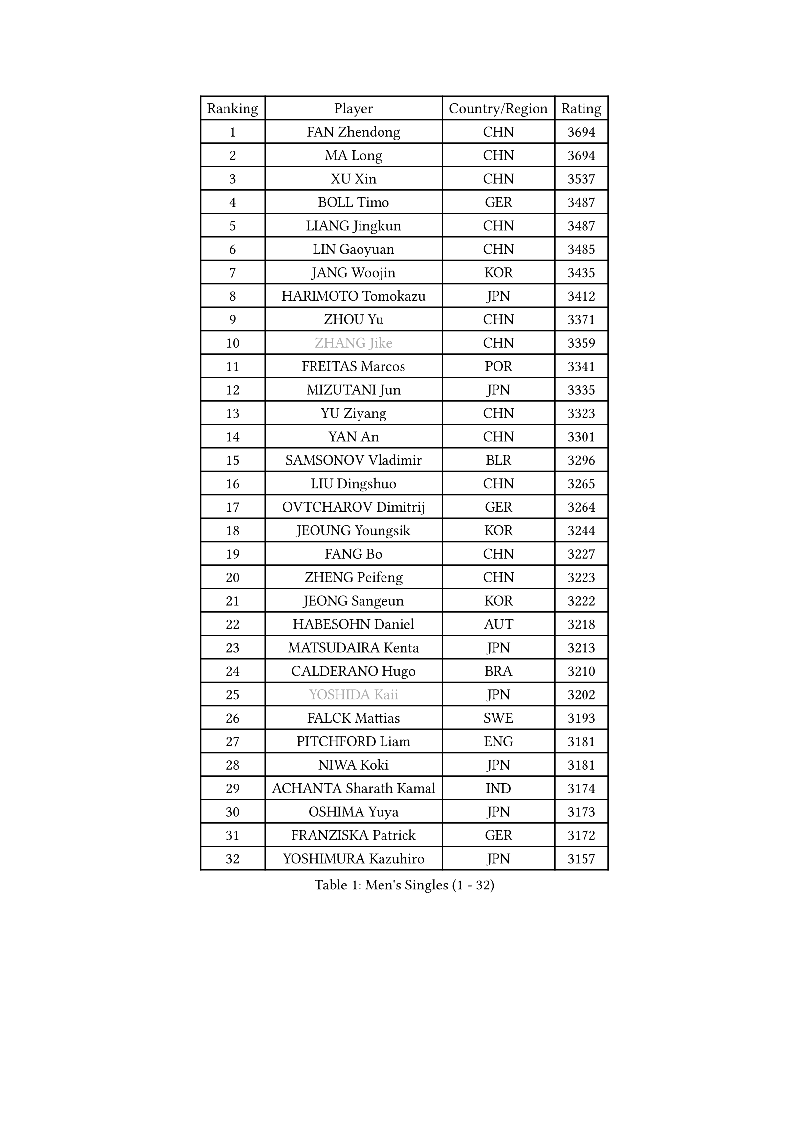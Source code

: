 
#set text(font: ("Courier New", "NSimSun"))
#figure(
  caption: "Men's Singles (1 - 32)",
    table(
      columns: 4,
      [Ranking], [Player], [Country/Region], [Rating],
      [1], [FAN Zhendong], [CHN], [3694],
      [2], [MA Long], [CHN], [3694],
      [3], [XU Xin], [CHN], [3537],
      [4], [BOLL Timo], [GER], [3487],
      [5], [LIANG Jingkun], [CHN], [3487],
      [6], [LIN Gaoyuan], [CHN], [3485],
      [7], [JANG Woojin], [KOR], [3435],
      [8], [HARIMOTO Tomokazu], [JPN], [3412],
      [9], [ZHOU Yu], [CHN], [3371],
      [10], [#text(gray, "ZHANG Jike")], [CHN], [3359],
      [11], [FREITAS Marcos], [POR], [3341],
      [12], [MIZUTANI Jun], [JPN], [3335],
      [13], [YU Ziyang], [CHN], [3323],
      [14], [YAN An], [CHN], [3301],
      [15], [SAMSONOV Vladimir], [BLR], [3296],
      [16], [LIU Dingshuo], [CHN], [3265],
      [17], [OVTCHAROV Dimitrij], [GER], [3264],
      [18], [JEOUNG Youngsik], [KOR], [3244],
      [19], [FANG Bo], [CHN], [3227],
      [20], [ZHENG Peifeng], [CHN], [3223],
      [21], [JEONG Sangeun], [KOR], [3222],
      [22], [HABESOHN Daniel], [AUT], [3218],
      [23], [MATSUDAIRA Kenta], [JPN], [3213],
      [24], [CALDERANO Hugo], [BRA], [3210],
      [25], [#text(gray, "YOSHIDA Kaii")], [JPN], [3202],
      [26], [FALCK Mattias], [SWE], [3193],
      [27], [PITCHFORD Liam], [ENG], [3181],
      [28], [NIWA Koki], [JPN], [3181],
      [29], [ACHANTA Sharath Kamal], [IND], [3174],
      [30], [OSHIMA Yuya], [JPN], [3173],
      [31], [FRANZISKA Patrick], [GER], [3172],
      [32], [YOSHIMURA Kazuhiro], [JPN], [3157],
    )
  )#pagebreak()

#set text(font: ("Courier New", "NSimSun"))
#figure(
  caption: "Men's Singles (33 - 64)",
    table(
      columns: 4,
      [Ranking], [Player], [Country/Region], [Rating],
      [33], [IONESCU Ovidiu], [ROU], [3157],
      [34], [ZHU Linfeng], [CHN], [3153],
      [35], [LIM Jonghoon], [KOR], [3152],
      [36], [GROTH Jonathan], [DEN], [3148],
      [37], [CHUANG Chih-Yuan], [TPE], [3131],
      [38], [MORIZONO Masataka], [JPN], [3126],
      [39], [GAUZY Simon], [FRA], [3119],
      [40], [UEDA Jin], [JPN], [3115],
      [41], [PARK Ganghyeon], [KOR], [3115],
      [42], [WONG Chun Ting], [HKG], [3114],
      [43], [GNANASEKARAN Sathiyan], [IND], [3113],
      [44], [KOU Lei], [UKR], [3111],
      [45], [LEE Sang Su], [KOR], [3107],
      [46], [JORGIC Darko], [SLO], [3106],
      [47], [TOKIC Bojan], [SLO], [3105],
      [48], [FLORE Tristan], [FRA], [3101],
      [49], [ARUNA Quadri], [NGR], [3100],
      [50], [YOSHIMURA Maharu], [JPN], [3096],
      [51], [XU Chenhao], [CHN], [3095],
      [52], [WANG Yang], [SVK], [3094],
      [53], [OIKAWA Mizuki], [JPN], [3093],
      [54], [YOSHIDA Masaki], [JPN], [3089],
      [55], [LIN Yun-Ju], [TPE], [3085],
      [56], [WANG Chuqin], [CHN], [3084],
      [57], [ZHOU Qihao], [CHN], [3075],
      [58], [FILUS Ruwen], [GER], [3075],
      [59], [CHO Seungmin], [KOR], [3069],
      [60], [ALAMIYAN Noshad], [IRI], [3064],
      [61], [GERASSIMENKO Kirill], [KAZ], [3061],
      [62], [BADOWSKI Marek], [POL], [3059],
      [63], [SKACHKOV Kirill], [RUS], [3047],
      [64], [STEGER Bastian], [GER], [3037],
    )
  )#pagebreak()

#set text(font: ("Courier New", "NSimSun"))
#figure(
  caption: "Men's Singles (65 - 96)",
    table(
      columns: 4,
      [Ranking], [Player], [Country/Region], [Rating],
      [65], [KARLSSON Kristian], [SWE], [3021],
      [66], [GACINA Andrej], [CRO], [3016],
      [67], [GIONIS Panagiotis], [GRE], [3013],
      [68], [LIAO Cheng-Ting], [TPE], [3010],
      [69], [WALTHER Ricardo], [GER], [3009],
      [70], [PERSSON Jon], [SWE], [3008],
      [71], [TAKAKIWA Taku], [JPN], [3004],
      [72], [#text(gray, "PAK Sin Hyok")], [PRK], [3000],
      [73], [MURAMATSU Yuto], [JPN], [2999],
      [74], [XUE Fei], [CHN], [2993],
      [75], [#text(gray, "LI Ping")], [QAT], [2992],
      [76], [TSUBOI Gustavo], [BRA], [2991],
      [77], [SHIBAEV Alexander], [RUS], [2990],
      [78], [JIN Takuya], [JPN], [2990],
      [79], [FEGERL Stefan], [AUT], [2988],
      [80], [LEBESSON Emmanuel], [FRA], [2976],
      [81], [DUDA Benedikt], [GER], [2968],
      [82], [CHIANG Hung-Chieh], [TPE], [2967],
      [83], [OLAH Benedek], [FIN], [2966],
      [84], [WANG Zengyi], [POL], [2964],
      [85], [APOLONIA Tiago], [POR], [2956],
      [86], [GERELL Par], [SWE], [2948],
      [87], [KIM Donghyun], [KOR], [2945],
      [88], [LIND Anders], [DEN], [2940],
      [89], [LUNDQVIST Jens], [SWE], [2934],
      [90], [WANG Eugene], [CAN], [2928],
      [91], [ZHMUDENKO Yaroslav], [UKR], [2925],
      [92], [KIZUKURI Yuto], [JPN], [2923],
      [93], [ROBLES Alvaro], [ESP], [2913],
      [94], [MONTEIRO Joao], [POR], [2912],
      [95], [MA Te], [CHN], [2912],
      [96], [ANGLES Enzo], [FRA], [2911],
    )
  )#pagebreak()

#set text(font: ("Courier New", "NSimSun"))
#figure(
  caption: "Men's Singles (97 - 128)",
    table(
      columns: 4,
      [Ranking], [Player], [Country/Region], [Rating],
      [97], [DESAI Harmeet], [IND], [2902],
      [98], [ZHOU Kai], [CHN], [2898],
      [99], [ASSAR Omar], [EGY], [2898],
      [100], [KIM Minhyeok], [KOR], [2892],
      [101], [GARDOS Robert], [AUT], [2892],
      [102], [MACHI Asuka], [JPN], [2884],
      [103], [ZHAI Yujia], [DEN], [2879],
      [104], [NUYTINCK Cedric], [BEL], [2872],
      [105], [HO Kwan Kit], [HKG], [2872],
      [106], [JIANG Tianyi], [HKG], [2869],
      [107], [MATSUDAIRA Kenji], [JPN], [2869],
      [108], [KIM Minseok], [KOR], [2864],
      [109], [LIVENTSOV Alexey], [RUS], [2862],
      [110], [LAM Siu Hang], [HKG], [2860],
      [111], [QIU Dang], [GER], [2856],
      [112], [DYJAS Jakub], [POL], [2856],
      [113], [PISTEJ Lubomir], [SVK], [2851],
      [114], [PUCAR Tomislav], [CRO], [2849],
      [115], [CHEN Chien-An], [TPE], [2846],
      [116], [JANCARIK Lubomir], [CZE], [2842],
      [117], [KANG Dongsoo], [KOR], [2835],
      [118], [AN Jaehyun], [KOR], [2830],
      [119], [HIRANO Yuki], [JPN], [2829],
      [120], [DRINKHALL Paul], [ENG], [2825],
      [121], [STOYANOV Niagol], [ITA], [2820],
      [122], [MOREGARD Truls], [SWE], [2820],
      [123], [TANAKA Yuta], [JPN], [2816],
      [124], [TREGLER Tomas], [CZE], [2816],
      [125], [#text(gray, "GAO Ning")], [SGP], [2814],
      [126], [SAMBE Kohei], [JPN], [2812],
      [127], [#text(gray, "ELOI Damien")], [FRA], [2803],
      [128], [OUAICHE Stephane], [FRA], [2800],
    )
  )